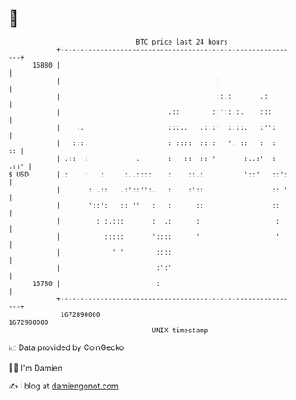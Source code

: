 * 👋

#+begin_example
                                   BTC price last 24 hours                    
               +------------------------------------------------------------+ 
         16880 |                                                            | 
               |                                       :                    | 
               |                                       ::.:       .:        | 
               |                           .::        ::'::.:.    :::       | 
               |    ..                     :::..   .:.:'  ::::.   :'':      | 
               |   :::.                    : ::::  ::::   ': ::   :  :   :: | 
               | .::  :            .       :   ::  :: '       :..:'  : .::' | 
   $ USD       |.:    :   :     :..::::    :    ::.:          '::'   ::':   | 
               |       : .::   .:'::'':.   :    :'::                 :: '   | 
               |       '::':   :: ''   :   :      ::                 ::     | 
               |         : :.:::       :  .:      :                   :     | 
               |           :::::       '::::      '                   '     | 
               |             ' '        ::::                                | 
               |                        :':'                                | 
         16780 |                        :                                   | 
               +------------------------------------------------------------+ 
                1672890000                                        1672980000  
                                       UNIX timestamp                         
#+end_example
📈 Data provided by CoinGecko

🧑‍💻 I'm Damien

✍️ I blog at [[https://www.damiengonot.com][damiengonot.com]]
